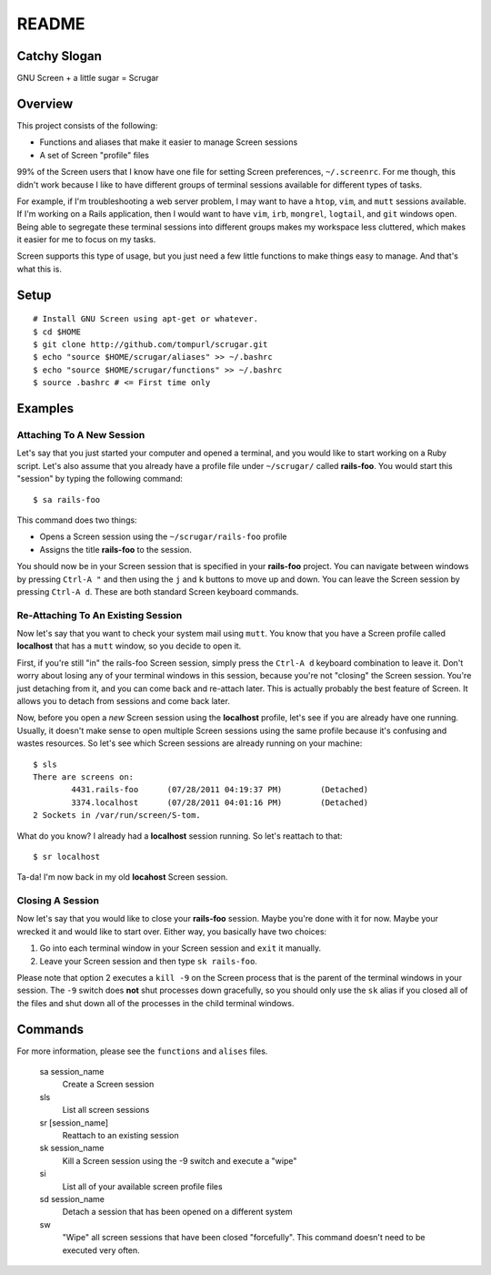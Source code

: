 ======
README
======

Catchy Slogan
=============

GNU Screen + a little sugar =  Scrugar

Overview
========

This project consists of the following:

* Functions and aliases that make it easier to manage Screen sessions
* A set of Screen "profile" files

99% of the Screen users that I know have one file for setting Screen
preferences, ``~/.screenrc``. For me though, this didn't work because I
like to have different groups of terminal sessions available for different
types of tasks. 

For example, if I'm troubleshooting a web server problem, I may want to have a
``htop``, ``vim``, and ``mutt`` sessions available. If I'm working on a Rails
application, then I would want to have ``vim``, ``irb``, ``mongrel``,
``logtail``, and ``git`` windows open. Being able to segregate these terminal
sessions into different groups makes my workspace less cluttered, which makes
it easier for me to focus on my tasks.

Screen supports this type of usage, but you just need a few little functions
to make things easy to manage. And that's what this is.

Setup
=====

:: 

    # Install GNU Screen using apt-get or whatever.
    $ cd $HOME
    $ git clone http://github.com/tompurl/scrugar.git
    $ echo "source $HOME/scrugar/aliases" >> ~/.bashrc
    $ echo "source $HOME/scrugar/functions" >> ~/.bashrc
    $ source .bashrc # <= First time only

Examples
========

--------------------------
Attaching To A New Session
--------------------------

Let's say that you just started your computer and opened a terminal, and you 
would like to start working on a Ruby script. Let's also assume that you 
already have a profile file under ``~/scrugar/`` called **rails-foo**. You would
start this "session" by typing the following command::

    $ sa rails-foo

This command does two things:

* Opens a Screen session using the ``~/scrugar/rails-foo`` profile
* Assigns the title **rails-foo** to the session.

You should now be in your Screen session that is specified in your **rails-foo**
project. You can navigate between windows by pressing ``Ctrl-A "`` and then using
the ``j`` and ``k`` buttons to move up and down. You can leave the Screen session by
pressing ``Ctrl-A d``. These are both standard Screen keyboard commands.

-----------------------------------
Re-Attaching To An Existing Session
-----------------------------------

Now let's say that you want to check your system mail using ``mutt``. You know
that you have a Screen profile called **localhost** that has a ``mutt`` window,
so you decide to open it. 

First, if you're still "in" the rails-foo Screen session, simply press the
``Ctrl-A d`` keyboard combination to leave it. Don't worry about losing any of
your terminal windows in this session, because you're not "closing" the Screen
session. You're just detaching from it, and you can come back and re-attach
later. This is actually probably the best feature of Screen.  It allows you to
detach from sessions and come back later.

Now, before you open a *new* Screen session using the **localhost** profile,
let's see if you are already have one running. Usually, it doesn't make sense
to open multiple Screen sessions using the same profile because it's confusing
and wastes resources. So let's see which Screen sessions are already running
on your machine::

    $ sls
    There are screens on:
            4431.rails-foo      (07/28/2011 04:19:37 PM)        (Detached)
            3374.localhost      (07/28/2011 04:01:16 PM)        (Detached)
    2 Sockets in /var/run/screen/S-tom.

What do you know? I already had a **localhost** session running. So let's
reattach to that::

    $ sr localhost

Ta-da! I'm now back in my old **locahost** Screen session. 

-----------------
Closing A Session
-----------------

Now let's say that you would like to close your **rails-foo** session. Maybe
you're done with it for now. Maybe your wrecked it and would like to start
over.  Either way, you basically have two choices:

#. Go into each terminal window in your Screen session and ``exit`` it manually.
#. Leave your Screen session and then type ``sk rails-foo``.

Please note that option 2 executes a ``kill -9`` on the Screen process that is
the parent of the terminal windows in your session. The ``-9`` switch does
**not** shut processes down gracefully, so you should only use the ``sk`` alias
if you closed all of the files and shut down all of the processes in the child
terminal windows.

Commands
========

For more information, please see the ``functions`` and ``alises`` files.

    sa session_name
        Create a Screen session

    sls
        List all screen sessions

    sr [session_name]
        Reattach to an existing session

    sk session_name
        Kill a Screen session using the -9 switch and execute a "wipe"

    si
        List all of your available screen profile files

    sd session_name
        Detach a session that has been opened on a different system

    sw
        "Wipe" all screen sessions that have been closed "forcefully". This
        command doesn't need to be executed very often.
